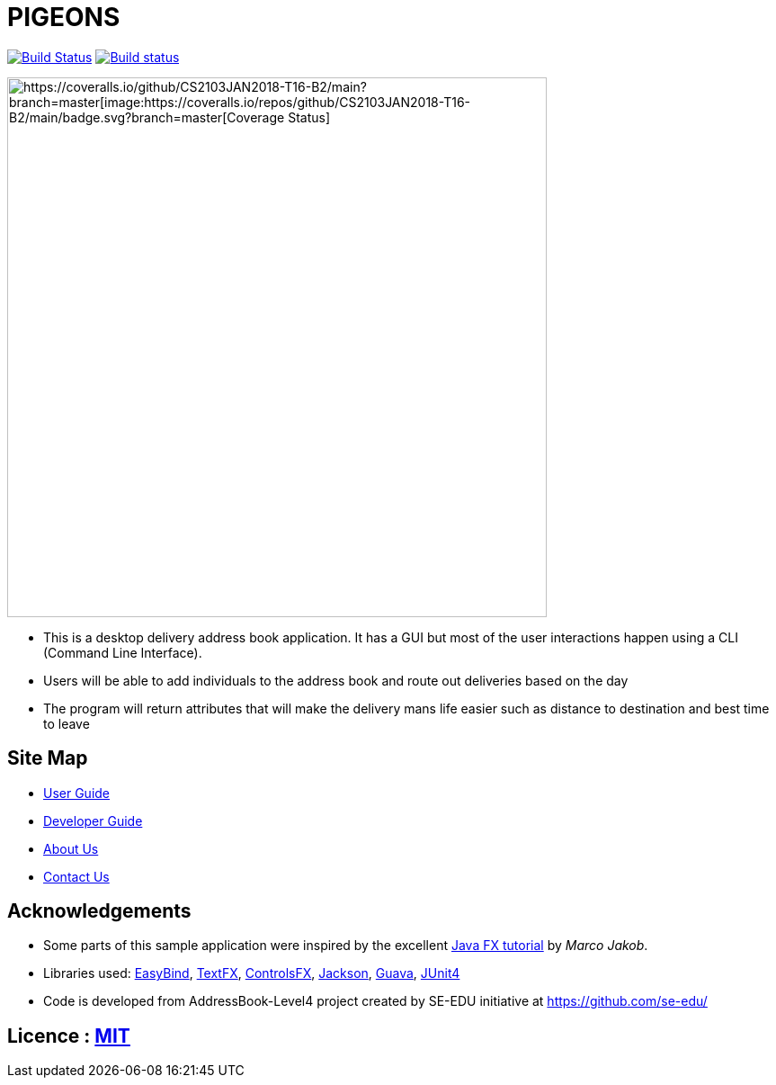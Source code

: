= PIGEONS
ifdef::env-github,env-browser[:relfileprefix: docs/]

https://travis-ci.org/CS2103JAN2018-T16-B2/main[image:https://travis-ci.org/CS2103JAN2018-T16-B2/main.svg?branch=master[Build Status]]
https://ci.appveyor.com/project/ngshikang/main-mxx9w[image:https://ci.appveyor.com/api/projects/status/rg7h02nd59k71f38?svg=true[Build status]]
[https://coveralls.io/github/CS2103JAN2018-T16-B2/main?branch=master[image:https://coveralls.io/repos/github/CS2103JAN2018-T16-B2/main/badge.svg?branch=master[Coverage Status]]

ifdef::env-github[]
image::docs/images/Ui.png[width="600"]
endif::[]

ifndef::env-github[]
image::images/Ui.png[width="600"]
endif::[]

* This is a desktop delivery address book application. It has a GUI but most of the user interactions happen using a CLI (Command Line Interface).
* Users will be able to add individuals to the address book and route out deliveries based on the day
* The program will return attributes that will make the delivery mans life easier such as distance to destination and best time to leave

== Site Map

* <<UserGuide#, User Guide>>
* <<DeveloperGuide#, Developer Guide>>
* <<AboutUs#, About Us>>
* <<ContactUs#, Contact Us>>

== Acknowledgements

* Some parts of this sample application were inspired by the excellent http://code.makery.ch/library/javafx-8-tutorial/[Java FX tutorial] by
_Marco Jakob_.
* Libraries used: https://github.com/TomasMikula/EasyBind[EasyBind], https://github.com/TestFX/TestFX[TextFX], https://bitbucket.org/controlsfx/controlsfx/[ControlsFX], https://github.com/FasterXML/jackson[Jackson], https://github.com/google/guava[Guava], https://github.com/junit-team/junit4[JUnit4]

* Code is developed from AddressBook-Level4 project created by SE-EDU initiative at https://github.com/se-edu/

== Licence : link:LICENSE[MIT]
